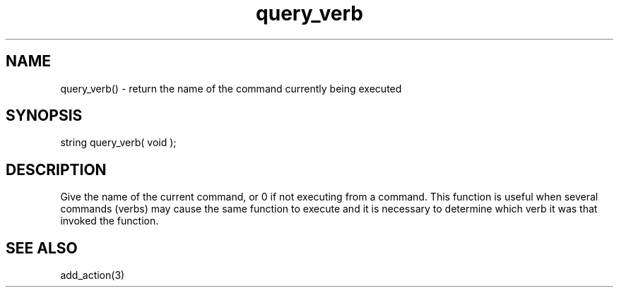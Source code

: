 .\"return the name of the current command
.TH query_verb 3 "5 Sep 1994" MudOS "LPC Library Functions"

.SH NAME
query_verb() - return the name of the command currently being executed

.SH SYNOPSIS
string query_verb( void );

.SH DESCRIPTION
Give the name of the current command, or 0 if not executing from a command.
This function is useful when several commands (verbs) may cause the same
function to execute and it is necessary to determine which verb it was
that invoked the function.

.SH SEE ALSO
add_action(3)
